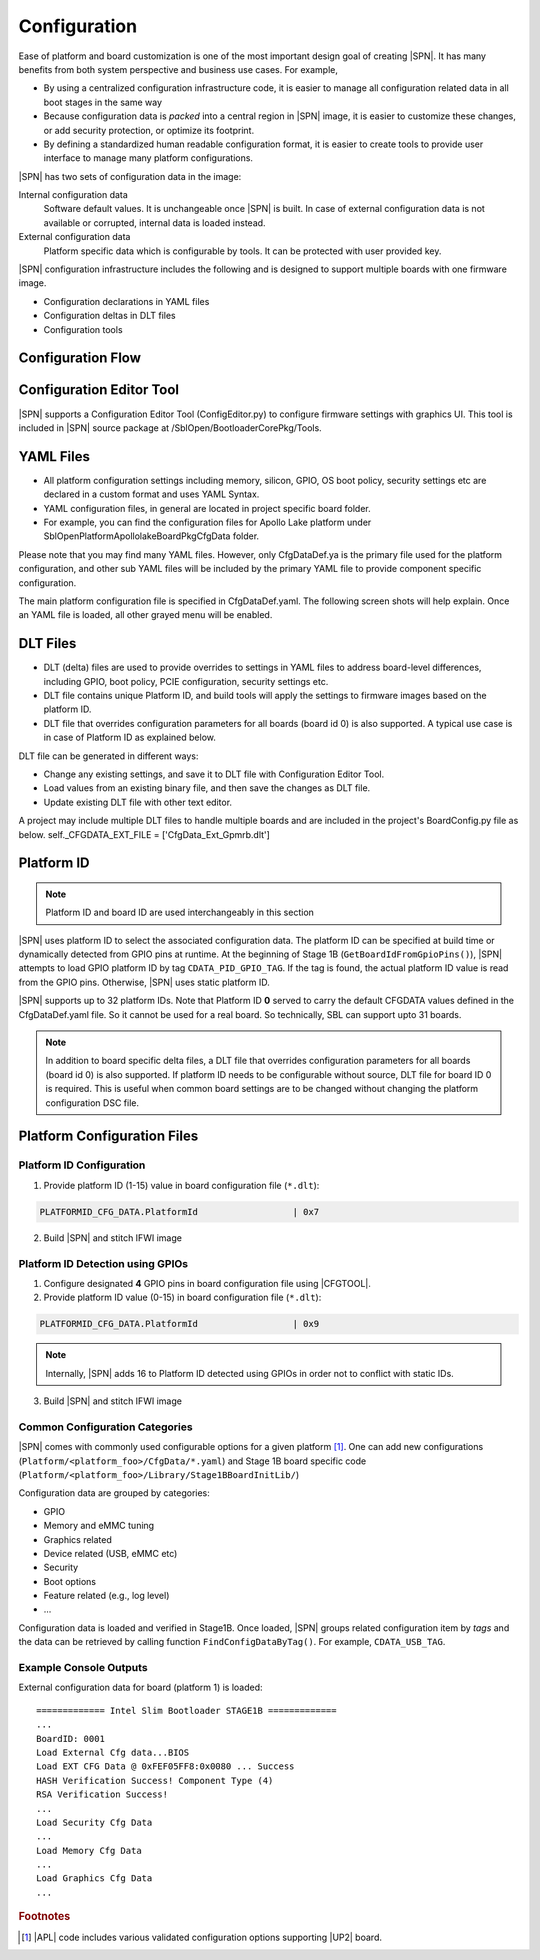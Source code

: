 .. _configuration-feature:

Configuration
---------------------

Ease of platform and board customization is one of the most important design goal of creating |SPN|. It has many benefits from both system perspective and business use cases. For example,

* By using a centralized configuration infrastructure code, it is easier to manage all configuration related data in all boot stages in the same way
* Because configuration data is *packed* into a central region in |SPN| image, it is easier to customize these changes, or add security protection, or optimize its footprint.
* By defining a standardized human readable configuration format, it is easier to create tools to provide user interface to manage many platform configurations.


|SPN| has two sets of configuration data in the image:

Internal configuration data
  Software default values. It is unchangeable once |SPN| is built. In case of external configuration data is not available or corrupted, internal data is loaded instead.

External configuration data
  Platform specific data which is configurable by tools. It can be protected with user provided key.

|SPN| configuration infrastructure includes the following and is designed to support multiple boards with one firmware image. 

* Configuration declarations in YAML files
* Configuration deltas in DLT files
* Configuration tools


.. _Configuration Files and Configuration Flow:

Configuration Flow
^^^^^^^^^^^^^^^^^^^^^^^^^^
.. image:: /images/ConfigFlow.png

Configuration Editor Tool
^^^^^^^^^^^^^^^^^^^^^^^^^^
|SPN| supports a Configuration Editor Tool (ConfigEditor.py) to configure firmware settings with graphics UI. This tool is included in |SPN| source package at /SblOpen/BootloaderCorePkg/Tools.

.. image:: /images/CfgEditOpen.png


YAML Files
^^^^^^^^^^^^
* All platform configuration settings including memory, silicon, GPIO, OS boot policy, security settings etc are declared in a custom format and uses YAML Syntax.
* YAML configuration files, in general are located in project specific board folder. 
* For example, you can find the configuration files for Apollo Lake platform under SblOpen\Platform\ApollolakeBoardPkg\CfgData folder.

Please note that you may find many YAML files. However, only CfgDataDef.ya is the primary file used for the platform configuration, and other sub YAML files will be 
included by the primary YAML file to provide component specific configuration.

The main platform configuration file is specified in CfgDataDef.yaml.
The following screen shots will help explain. Once an YAML file is loaded, all other grayed menu will be enabled.

.. image:: /images/CfgEditDefYaml.png


DLT Files
^^^^^^^^^^^^^

* DLT (delta) files are used to provide overrides to settings in YAML files to address board-level differences, including GPIO, boot policy, PCIE configuration, security settings etc.
* DLT file contains unique Platform ID, and build tools will apply the settings to firmware images based on the platform ID.
* DLT file that overrides configuration parameters for all boards (board id 0) is also supported. A typical use case is in case of Platform ID as explained below.

DLT file can be generated in different ways:

* Change any existing settings, and save it to DLT file with Configuration Editor Tool.
* Load values from an existing binary file, and then save the changes as DLT file. 
* Update existing DLT file with other text editor.

A project may include multiple DLT files to handle multiple boards and are included in the project's BoardConfig.py file as below. 
self._CFGDATA_EXT_FILE    = ['CfgData_Ext_Gpmrb.dlt']

.. image:: /images/ConfigDlt.png


.. _platform-id:

Platform ID
^^^^^^^^^^^^^

.. note:: Platform ID and board ID are used interchangeably in this section

|SPN| uses platform ID to select the associated configuration data. The platform ID can be specified at build time or dynamically detected from GPIO pins at runtime. At the beginning of Stage 1B (``GetBoardIdFromGpioPins()``), |SPN| attempts to load GPIO platform ID by tag ``CDATA_PID_GPIO_TAG``. If the tag is found, the actual platform ID value is read from the GPIO pins. Otherwise, |SPN| uses static platform ID.

|SPN| supports up to 32 platform IDs. Note that Platform ID **0** served to carry the default CFGDATA values defined in the CfgDataDef.yaml file. So it cannot be used for a real board. So technically, SBL can support upto 31 boards.

.. note:: In addition to board specific delta files, a DLT file that overrides configuration parameters for all boards (board id 0) is also supported. If platform ID needs to be configurable without source, DLT file for board ID 0 is required. This is useful when common board settings are to be changed without changing the platform configuration DSC file.




Platform Configuration Files
^^^^^^^^^^^^^^^^^^^^^^^^^^^^^

.. _static-platform-id:

Platform ID Configuration
"""""""""""""""""""""""""""""""""

1. Provide platform ID (1-15) value in board configuration file (``*.dlt``):

.. code::

  PLATFORMID_CFG_DATA.PlatformId                  | 0x7

2. Build |SPN| and stitch IFWI image



.. _dynamic-platform-id:

Platform ID Detection using GPIOs
""""""""""""""""""""""""""""""""""""""""""

1. Configure designated **4** GPIO pins in board configuration file using |CFGTOOL|.

2. Provide platform ID value (0-15) in board configuration file (``*.dlt``):

.. code::

  PLATFORMID_CFG_DATA.PlatformId                  | 0x9

.. note:: Internally, |SPN| adds 16 to Platform ID detected using GPIOs in order not to conflict with static IDs.

3. Build |SPN| and stitch IFWI image


Common Configuration Categories
"""""""""""""""""""""""""""""""""
|SPN| comes with commonly used configurable options for a given platform [#f2]_. One can add new configurations (``Platform/<platform_foo>/CfgData/*.yaml``) and Stage 1B board specific code (``Platform/<platform_foo>/Library/Stage1BBoardInitLib/``)

Configuration data are grouped by categories:

* GPIO
* Memory and eMMC tuning
* Graphics related
* Device related (USB, eMMC etc)
* Security
* Boot options
* Feature related (e.g., log level)
* ...

Configuration data is loaded and verified in Stage1B. Once loaded, |SPN| groups related configuration item by *tags* and the data can be retrieved by calling function ``FindConfigDataByTag()``. For example, ``CDATA_USB_TAG``.

Example Console Outputs
"""""""""""""""""""""""""

External configuration data for board (platform 1) is loaded::

  ============= Intel Slim Bootloader STAGE1B =============
  ...
  BoardID: 0001
  Load External Cfg data...BIOS
  Load EXT CFG Data @ 0xFEF05FF8:0x0080 ... Success
  HASH Verification Success! Component Type (4)
  RSA Verification Success!
  ...
  Load Security Cfg Data
  ...
  Load Memory Cfg Data
  ...
  Load Graphics Cfg Data
  ...

.. rubric:: Footnotes

.. [#f2] |APL| code includes various validated configuration options supporting |UP2| board.
